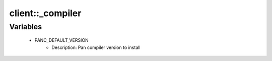 ##################
client\::_compiler
##################

Variables
---------

 - PANC_DEFAULT_VERSION
    - Description: Pan compiler version to install
